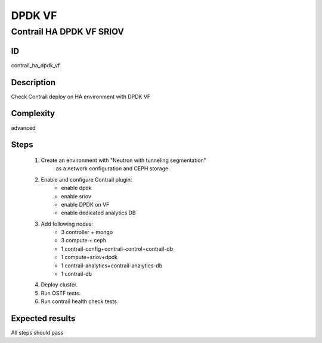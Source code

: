 =======
DPDK VF
=======


Contrail HA DPDK VF SRIOV
-------------------------


ID
##

contrail_ha_dpdk_vf


Description
###########

Check Contrail deploy on HA environment with DPDK VF


Complexity
##########

advanced


Steps
#####

    1. Create an environment with "Neutron with tunneling segmentation"
        as a network configuration and CEPH storage
    2. Enable and configure Contrail plugin:
        * enable dpdk
        * enable sriov
        * enable DPDK on VF
        * enable dedicated analytics DB
    3. Add following nodes:
        * 3 controller + mongo
        * 3 compute + ceph
        * 1 contrail-config+contrail-control+contrail-db
        * 1 compute+sriov+dpdk
        * 1 contrail-analytics+contrail-analytics-db
        * 1 contrail-db
    4. Deploy cluster.
    5. Run OSTF tests.
    6. Run contrail health check tests


Expected results
################

All steps should pass
